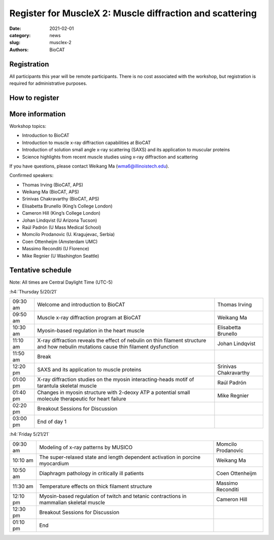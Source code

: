 Register for MuscleX 2: Muscle diffraction and scattering
######################################################################################################

:date: 2021-02-01
:category: news
:slug: musclex-2
:authors: BioCAT

.. row::

    .. column::
        :width: 6

        .. lead::

            BioCAT is offering its second MuscleX workshop. The Biophysics
            Collaborative Access Team (BioCAT) is funded by National Institutes
            of Health (NIH) with its mission to operate state-of-the-art x-ray
            facilities for the study of the structure and dynamics of biological
            systems under non-crystalline conditions similar to their functional
            states in living tissues. We will have a series of introductory
            presentations of the scientific missions supported at BioCAT as
            well as a series of talks highlighting recent muscle studies using
            x-ray diffraction and scattering.

            The workshop will take place from 5/20/21 to 5/21/21 and is
            entirely virtual (via BlueJeans). See the schedule below for
            details.

    .. column::
        :width: 6

        .. thumbnail::

            .. image:: {static}/images/news/2021_muslex2_cover.jpg
                :class: img-rounded


Registration
^^^^^^^^^^^^^^^^^^^^^^^^^^^^^^^

All participants this year will be remote participants. There is no cost
associated with the workshop, but registration is required for administrative
purposes.

How to register
^^^^^^^^^^^^^^^^

.. lead::
    Registration is CLOSED


More information
^^^^^^^^^^^^^^^^^

Workshop topics:

*   Introduction to BioCAT
*   Introduction to muscle x-ray diffraction capabilities at BioCAT
*   Introduction of solution small angle x-ray scattering (SAXS) and its
    application to muscular proteins
*   Science highlights from recent muscle studies using x-ray diffraction and
    scattering

If you have questions, please contact Weikang Ma (wma6@illinoistech.edu).

Confirmed speakers:

*   Thomas Irving (BioCAT, APS)
*   Weikang Ma (BioCAT, APS)
*   Srinivas Chakravarthy (BioCAT, APS)
*   Elisabetta Brunello  (King’s College London)
*   Cameron Hill (King’s College London)
*   Johan Lindqvist (U Arizona Tucson)
*   Raúl Padrón  (U Mass Medical School)
*   Momcilo  Prodanovic  (U.  Kragujevac, Serbia)
*   Coen Ottenheijm  (Amsterdam UMC)
*   Massimo Reconditi (U Florence)
*   Mike Regnier (U Washington Seattle)



Tentative schedule
^^^^^^^^^^^^^^^^^^^^

Note: All times are Central Daylight Time (UTC-5)

:h4:`Thursday 5/20/21`

.. class:: table-hover

    =========== =========================================================================== ===========================================
    09:30 am    Welcome and introduction to BioCAT                                          Thomas Irving
    09:50 am    Muscle x-ray diffraction program at BioCAT                                  Weikang Ma
    10:30 am    Myosin-based regulation in the heart muscle                                 Elisabetta Brunello
    11:10 am    X-ray diffraction reveals the effect of nebulin on thin filament structure
                and how nebulin mutations cause thin filament dysfunction                   Johan Lindqvist
    11:50 am    Break
    12:20 pm    SAXS and its application to muscle proteins                                 Srinivas Chakravarthy
    01:00 pm    X-ray diffraction studies on the myosin interacting-heads motif of
                tarantula skeletal muscle                                                   Raúl Padrón
    01:40 pm    Changes in myosin structure with 2-deoxy ATP a potential small molecule
                therapeutic for heart failure                                               Mike Regnier
    02:20 pm    Breakout Sessions for Discussion
    03:00 pm    End of day 1
    =========== =========================================================================== ===========================================


:h4:`Friday 5/21/21`

.. class:: table-hover

    =========== =========================================================================== ===========================================
    09:30 am    Modeling of x-ray patterns by MUSICO                                        Momcilo Prodanovic
    10:10 am    The super-relaxed state and length dependent activation in porcine
                myocardium                                                                  Weikang Ma
    10:50 am    Diaphragm pathology in critically ill patients                              Coen Ottenheijm
    11:30 am    Temperature effects on thick filament structure                             Massimo Reconditi
    12:10 pm    Myosin-based regulation of twitch and tetanic contractions in mammalian
                skeletal muscle                                                             Cameron Hill
    12:30 pm    Breakout Sessions for Discussion
    01:10 pm    End
    =========== =========================================================================== ===========================================
